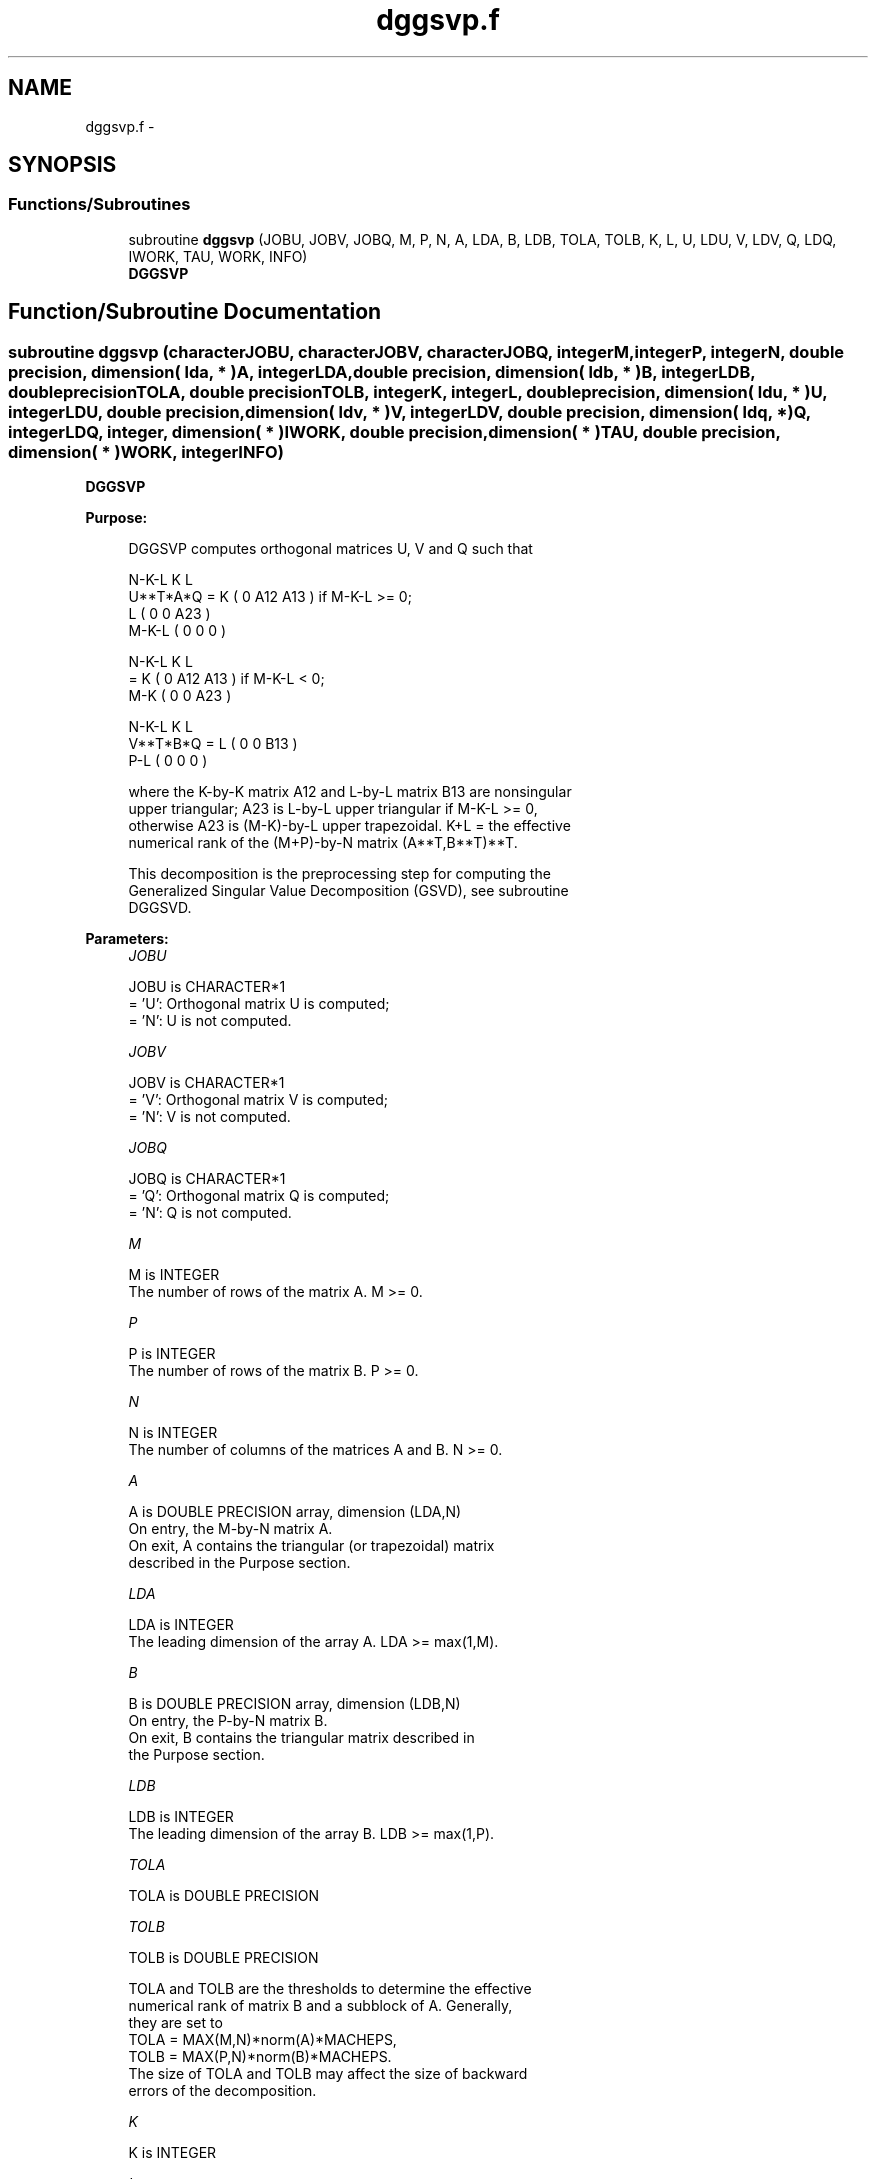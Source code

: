 .TH "dggsvp.f" 3 "Sat Nov 16 2013" "Version 3.4.2" "LAPACK" \" -*- nroff -*-
.ad l
.nh
.SH NAME
dggsvp.f \- 
.SH SYNOPSIS
.br
.PP
.SS "Functions/Subroutines"

.in +1c
.ti -1c
.RI "subroutine \fBdggsvp\fP (JOBU, JOBV, JOBQ, M, P, N, A, LDA, B, LDB, TOLA, TOLB, K, L, U, LDU, V, LDV, Q, LDQ, IWORK, TAU, WORK, INFO)"
.br
.RI "\fI\fBDGGSVP\fP \fP"
.in -1c
.SH "Function/Subroutine Documentation"
.PP 
.SS "subroutine dggsvp (characterJOBU, characterJOBV, characterJOBQ, integerM, integerP, integerN, double precision, dimension( lda, * )A, integerLDA, double precision, dimension( ldb, * )B, integerLDB, double precisionTOLA, double precisionTOLB, integerK, integerL, double precision, dimension( ldu, * )U, integerLDU, double precision, dimension( ldv, * )V, integerLDV, double precision, dimension( ldq, * )Q, integerLDQ, integer, dimension( * )IWORK, double precision, dimension( * )TAU, double precision, dimension( * )WORK, integerINFO)"

.PP
\fBDGGSVP\fP  
.PP
\fBPurpose: \fP
.RS 4

.PP
.nf
 DGGSVP computes orthogonal matrices U, V and Q such that

                    N-K-L  K    L
  U**T*A*Q =     K ( 0    A12  A13 )  if M-K-L >= 0;
                 L ( 0     0   A23 )
             M-K-L ( 0     0    0  )

                  N-K-L  K    L
         =     K ( 0    A12  A13 )  if M-K-L < 0;
             M-K ( 0     0   A23 )

                  N-K-L  K    L
  V**T*B*Q =   L ( 0     0   B13 )
             P-L ( 0     0    0  )

 where the K-by-K matrix A12 and L-by-L matrix B13 are nonsingular
 upper triangular; A23 is L-by-L upper triangular if M-K-L >= 0,
 otherwise A23 is (M-K)-by-L upper trapezoidal.  K+L = the effective
 numerical rank of the (M+P)-by-N matrix (A**T,B**T)**T. 

 This decomposition is the preprocessing step for computing the
 Generalized Singular Value Decomposition (GSVD), see subroutine
 DGGSVD.
.fi
.PP
 
.RE
.PP
\fBParameters:\fP
.RS 4
\fIJOBU\fP 
.PP
.nf
          JOBU is CHARACTER*1
          = 'U':  Orthogonal matrix U is computed;
          = 'N':  U is not computed.
.fi
.PP
.br
\fIJOBV\fP 
.PP
.nf
          JOBV is CHARACTER*1
          = 'V':  Orthogonal matrix V is computed;
          = 'N':  V is not computed.
.fi
.PP
.br
\fIJOBQ\fP 
.PP
.nf
          JOBQ is CHARACTER*1
          = 'Q':  Orthogonal matrix Q is computed;
          = 'N':  Q is not computed.
.fi
.PP
.br
\fIM\fP 
.PP
.nf
          M is INTEGER
          The number of rows of the matrix A.  M >= 0.
.fi
.PP
.br
\fIP\fP 
.PP
.nf
          P is INTEGER
          The number of rows of the matrix B.  P >= 0.
.fi
.PP
.br
\fIN\fP 
.PP
.nf
          N is INTEGER
          The number of columns of the matrices A and B.  N >= 0.
.fi
.PP
.br
\fIA\fP 
.PP
.nf
          A is DOUBLE PRECISION array, dimension (LDA,N)
          On entry, the M-by-N matrix A.
          On exit, A contains the triangular (or trapezoidal) matrix
          described in the Purpose section.
.fi
.PP
.br
\fILDA\fP 
.PP
.nf
          LDA is INTEGER
          The leading dimension of the array A. LDA >= max(1,M).
.fi
.PP
.br
\fIB\fP 
.PP
.nf
          B is DOUBLE PRECISION array, dimension (LDB,N)
          On entry, the P-by-N matrix B.
          On exit, B contains the triangular matrix described in
          the Purpose section.
.fi
.PP
.br
\fILDB\fP 
.PP
.nf
          LDB is INTEGER
          The leading dimension of the array B. LDB >= max(1,P).
.fi
.PP
.br
\fITOLA\fP 
.PP
.nf
          TOLA is DOUBLE PRECISION
.fi
.PP
.br
\fITOLB\fP 
.PP
.nf
          TOLB is DOUBLE PRECISION

          TOLA and TOLB are the thresholds to determine the effective
          numerical rank of matrix B and a subblock of A. Generally,
          they are set to
             TOLA = MAX(M,N)*norm(A)*MACHEPS,
             TOLB = MAX(P,N)*norm(B)*MACHEPS.
          The size of TOLA and TOLB may affect the size of backward
          errors of the decomposition.
.fi
.PP
.br
\fIK\fP 
.PP
.nf
          K is INTEGER
.fi
.PP
.br
\fIL\fP 
.PP
.nf
          L is INTEGER

          On exit, K and L specify the dimension of the subblocks
          described in Purpose section.
          K + L = effective numerical rank of (A**T,B**T)**T.
.fi
.PP
.br
\fIU\fP 
.PP
.nf
          U is DOUBLE PRECISION array, dimension (LDU,M)
          If JOBU = 'U', U contains the orthogonal matrix U.
          If JOBU = 'N', U is not referenced.
.fi
.PP
.br
\fILDU\fP 
.PP
.nf
          LDU is INTEGER
          The leading dimension of the array U. LDU >= max(1,M) if
          JOBU = 'U'; LDU >= 1 otherwise.
.fi
.PP
.br
\fIV\fP 
.PP
.nf
          V is DOUBLE PRECISION array, dimension (LDV,P)
          If JOBV = 'V', V contains the orthogonal matrix V.
          If JOBV = 'N', V is not referenced.
.fi
.PP
.br
\fILDV\fP 
.PP
.nf
          LDV is INTEGER
          The leading dimension of the array V. LDV >= max(1,P) if
          JOBV = 'V'; LDV >= 1 otherwise.
.fi
.PP
.br
\fIQ\fP 
.PP
.nf
          Q is DOUBLE PRECISION array, dimension (LDQ,N)
          If JOBQ = 'Q', Q contains the orthogonal matrix Q.
          If JOBQ = 'N', Q is not referenced.
.fi
.PP
.br
\fILDQ\fP 
.PP
.nf
          LDQ is INTEGER
          The leading dimension of the array Q. LDQ >= max(1,N) if
          JOBQ = 'Q'; LDQ >= 1 otherwise.
.fi
.PP
.br
\fIIWORK\fP 
.PP
.nf
          IWORK is INTEGER array, dimension (N)
.fi
.PP
.br
\fITAU\fP 
.PP
.nf
          TAU is DOUBLE PRECISION array, dimension (N)
.fi
.PP
.br
\fIWORK\fP 
.PP
.nf
          WORK is DOUBLE PRECISION array, dimension (max(3*N,M,P))
.fi
.PP
.br
\fIINFO\fP 
.PP
.nf
          INFO is INTEGER
          = 0:  successful exit
          < 0:  if INFO = -i, the i-th argument had an illegal value.
.fi
.PP
 
.RE
.PP
\fBAuthor:\fP
.RS 4
Univ\&. of Tennessee 
.PP
Univ\&. of California Berkeley 
.PP
Univ\&. of Colorado Denver 
.PP
NAG Ltd\&. 
.RE
.PP
\fBDate:\fP
.RS 4
November 2011 
.RE
.PP
\fBFurther Details: \fP
.RS 4
The subroutine uses LAPACK subroutine DGEQPF for the QR factorization with column pivoting to detect the effective numerical rank of the a matrix\&. It may be replaced by a better rank determination strategy\&. 
.RE
.PP

.PP
Definition at line 253 of file dggsvp\&.f\&.
.SH "Author"
.PP 
Generated automatically by Doxygen for LAPACK from the source code\&.
